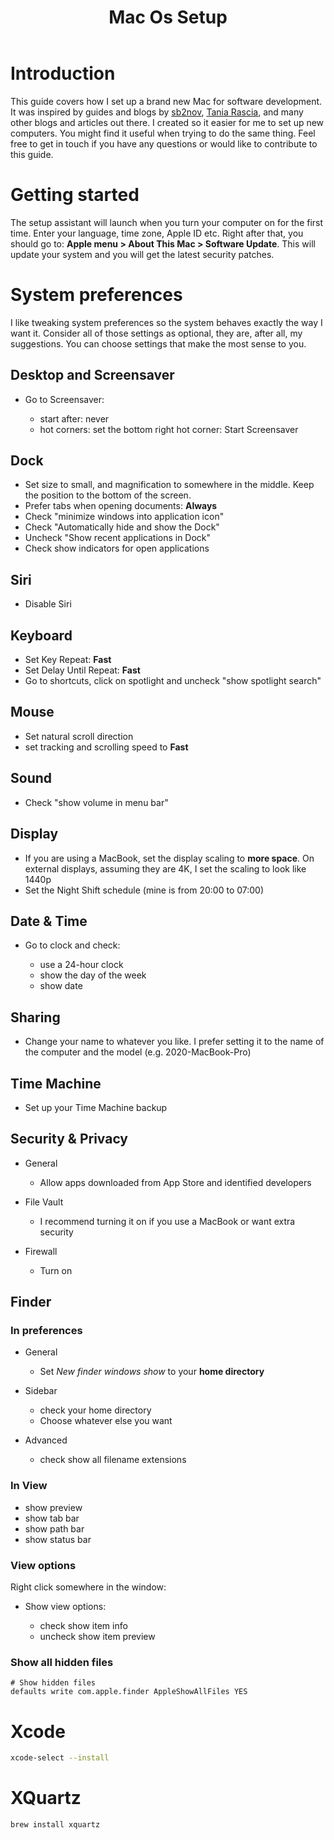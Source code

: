 #+TITLE: Mac Os Setup

* Introduction

[[./assets/GEORGIE-COBBS-KP0PJDYYNYU-UNSPLASH.jpeg]]

This guide covers how I set up a brand new Mac for software development. It was inspired by guides and blogs by [[https://github.com/sb2nov/mac-setup][sb2nov]], [[https://www.taniarascia.com/setting-up-a-brand-new-mac-for-development/][Tania Rascia]], and many other blogs and articles out there. I created so it easier for me to set up new computers. You might find it useful when trying to do the same thing. Feel free to get in touch if you have any questions or would like to contribute to this guide.

* Getting started

The setup assistant will launch when you turn your computer on for the first time. Enter your language, time zone, Apple ID etc. Right after that, you should go to: *Apple menu > About This Mac > Software Update*. This will update your system and you will get the latest security patches.

* System preferences

I like tweaking system preferences so the system behaves exactly the way I want it. Consider all of those settings as optional, they are, after all, my suggestions. You can choose settings that make the most sense to you.

** Desktop and Screensaver

- Go to Screensaver:

  + start after: never
  + hot corners: set the bottom right hot corner: Start Screensaver

** Dock

- Set size to small, and magnification to somewhere in the middle. Keep the position to the bottom of the screen.
- Prefer tabs when opening documents: *Always*
- Check "minimize windows into application icon"
- Check "Automatically hide and show the Dock"
- Uncheck "Show recent applications in Dock"
- Check show indicators for open applications

** Siri

- Disable Siri

** Keyboard

- Set Key Repeat: *Fast*
- Set Delay Until Repeat: *Fast*
- Go to shortcuts, click on spotlight and uncheck "show spotlight search"

** Mouse

- Set natural scroll direction
- set tracking and scrolling speed to *Fast*

** Sound

- Check "show volume in menu bar"

** Display

- If you are using a MacBook, set the display scaling to *more space*. On external displays, assuming they are 4K, I set the scaling to look like 1440p
- Set the Night Shift schedule (mine is from 20:00 to 07:00)

** Date & Time

- Go to clock and check:

  + use a 24-hour clock
  + show the day of the week
  + show date

** Sharing

- Change your name to whatever you like. I prefer setting it to the name of the computer and the model (e.g. 2020-MacBook-Pro)

** Time Machine

- Set up your Time Machine backup

** Security & Privacy

- General

    - Allow apps downloaded from App Store and identified developers

- File Vault

  - I recommend turning it on if you use a MacBook or want extra security

- Firewall

  - Turn on

** Finder

*** In preferences

- General

  - Set /New finder windows show/ to your *home directory*

- Sidebar

  - check your home directory
  - Choose whatever else you want

- Advanced

  - check show all filename extensions

*** In View

- show preview
- show tab bar
- show path bar
- show status bar

*** View options

Right click somewhere in the window:

- Show view options:

  - check show item info
  - uncheck show item preview

*** Show all hidden files

#+BEGIN_SRC shell
# Show hidden files
defaults write com.apple.finder AppleShowAllFiles YES
#+END_SRC

* Xcode

#+BEGIN_SRC sh
xcode-select --install
#+END_SRC

* XQuartz

#+BEGIN_SRC shell
brew install xquartz
#+END_SRC
